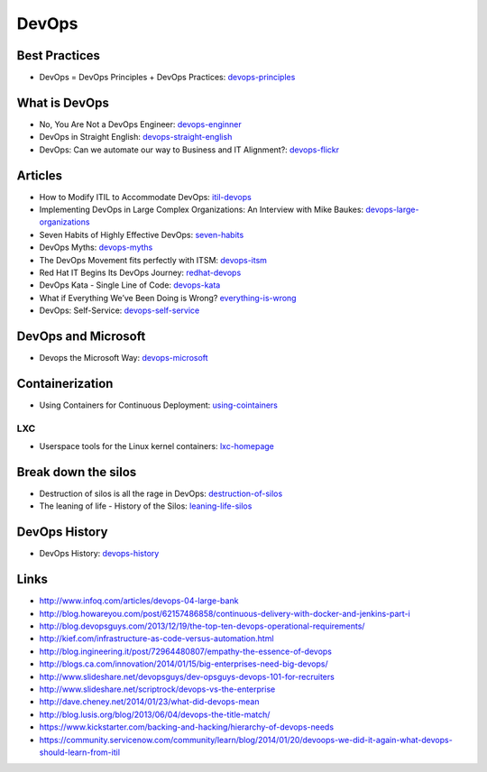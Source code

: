======
DevOps
======

Best Practices
--------------

* DevOps = DevOps Principles + DevOps Practices: devops-principles_

.. _devops-principles: http://java.dzone.com/articles/devops-devops-principles


What is DevOps
--------------

* No, You Are Not a DevOps Engineer: devops-enginner_
* DevOps in Straight English: devops-straight-english_
* DevOps: Can we automate our way to Business and IT Alignment?: devops-flickr_

.. _devops-enginner: http://www.virtualizationpractice.com/devops-engineer-25120/
.. _devops-straight-english: http://developerblog.redhat.com/2014/01/15/devops-in-straight-english-part-1-of-2/?goback=%2Egde_4200099_member_5832195315742048256#%21
.. _devops-flickr: http://www.dayshaconsulting.com/devops-can-we-automate-business-and-it-alignment/


Articles
--------

* How to Modify ITIL to Accommodate DevOps: itil-devops_
* Implementing DevOps in Large Complex Organizations: An Interview with Mike Baukes: devops-large-organizations_
* Seven Habits of Highly Effective DevOps: seven-habits_
* DevOps Myths: devops-myths_
* The DevOps Movement fits perfectly with ITSM: devops-itsm_
* Red Hat IT Begins Its DevOps Journey: redhat-devops_
* DevOps Kata - Single Line of Code: devops-kata_
* What if Everything We’ve Been Doing is Wrong? everything-is-wrong_
* DevOps: Self-Service: devops-self-service_

.. _itil-devops: http://noelbruton.wordpress.com/2014/04/04/how-to-modify-itil-to-accommodate-devops/
.. _devops-large-organizations: http://www.cmcrossroads.com/interview/implementing-devops-large-complex-organizations-interview-mike-baukes
.. _seven-habits: http://www.serena.com/blog/2014/03/seven-habits-of-highly-effective-devops/
.. _devops-myths: http://www.informationweek.com/software/enterprise-applications/busting-5-devops-myths/d/d-id/1141597
.. _devops-itsm: http://www.theitsmreview.com/2014/03/trust-devops-movement-fits-perfectly-itsm/
.. _redhat-devops: http://developerblog.redhat.com/2013/12/10/red-hat-begins-devops-journey/
.. _devops-kata: http://www.devopsy.com/blog/2013/08/16/devops-kata-single-line-of-code/
.. _everything-is-wrong: http://goatcan.wordpress.com/2014/02/12/what-if-everything-weve-been-doing-is-wrong/
.. _devops-self-service: http://www.activestate.com/blog/2014/02/devops-self-service


DevOps and Microsoft
--------------------

* Devops the Microsoft Way: devops-microsoft_

.. _devops-microsoft: http://www.slideshare.net/chanezon/devops-the-microsoft-way

Containerization
----------------

* Using Containers for Continuous Deployment: using-cointainers_

.. _using-cointainers: http://www.cmcrossroads.com/article/using-containers-continuous-deployment

LXC
^^^

* Userspace tools for the Linux kernel containers: lxc-homepage_

.. _lxc-homepage: http://linuxcontainers.org/news/

Break down the silos
--------------------

* Destruction of silos is all the rage in DevOps: destruction-of-silos_
* The leaning of life - History of the Silos: leaning-life-silos_

.. _destruction-of-silos: http://goatcan.wordpress.com/2014/02/19/you-build-kingdoms-because-your-mother-didnt-love-you/
.. _leaning-life-silos: http://agile.dzone.com/news/leaning-life-history-silos

DevOps History
--------------

* DevOps History: devops-history_

.. _devops-history: http://itrevolution.com/the-history-of-devops/

Links
-----

* http://www.infoq.com/articles/devops-04-large-bank
* http://blog.howareyou.com/post/62157486858/continuous-delivery-with-docker-and-jenkins-part-i
* http://blog.devopsguys.com/2013/12/19/the-top-ten-devops-operational-requirements/
* http://kief.com/infrastructure-as-code-versus-automation.html
* http://blog.ingineering.it/post/72964480807/empathy-the-essence-of-devops
* http://blogs.ca.com/innovation/2014/01/15/big-enterprises-need-big-devops/
* http://www.slideshare.net/devopsguys/dev-opsguys-devops-101-for-recruiters
* http://www.slideshare.net/scriptrock/devops-vs-the-enterprise
* http://dave.cheney.net/2014/01/23/what-did-devops-mean
* http://blog.lusis.org/blog/2013/06/04/devops-the-title-match/
* https://www.kickstarter.com/backing-and-hacking/hierarchy-of-devops-needs
* https://community.servicenow.com/community/learn/blog/2014/01/20/devoops-we-did-it-again-what-devops-should-learn-from-itil
